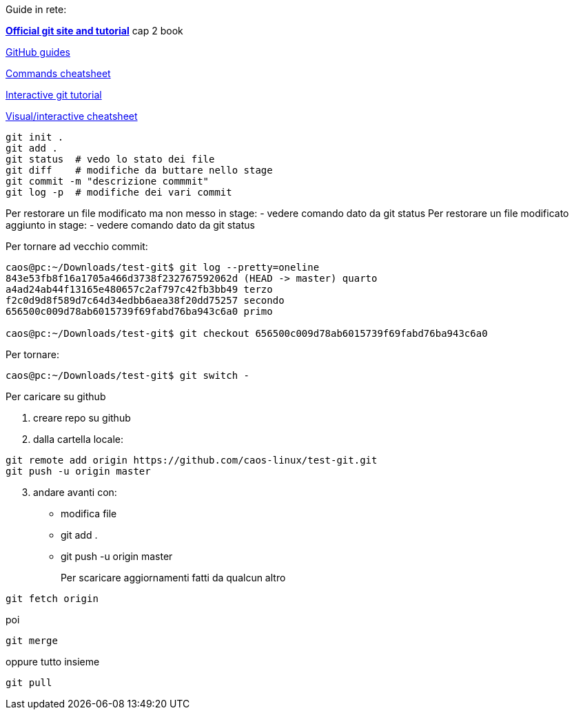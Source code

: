 Guide in rete:

*https://git-scm.com/[Official git site and tutorial]* cap 2 book

https://guides.github.com[GitHub guides]

https://education.github.com/git-cheat-sheet-education.pdf[Commands
cheatsheet]

https://try.github.io/levels/1/challenges/1[Interactive git tutorial]

http://ndpsoftware.com/git-cheatsheet.html[Visual/interactive
cheatsheet]

....
git init .
git add .
git status  # vedo lo stato dei file
git diff    # modifiche da buttare nello stage
git commit -m "descrizione commmit"
git log -p  # modifiche dei vari commit
....

Per restorare un file modificato ma non messo in stage: - vedere comando
dato da git status Per restorare un file modificato aggiunto in stage: -
vedere comando dato da git status

Per tornare ad vecchio commit:

....
caos@pc:~/Downloads/test-git$ git log --pretty=oneline
843e53fb8f16a1705a466d3738f232767592062d (HEAD -> master) quarto
a4ad24ab44f13165e480657c2af797c42fb3bb49 terzo
f2c0d9d8f589d7c64d34edbb6aea38f20dd75257 secondo
656500c009d78ab6015739f69fabd76ba943c6a0 primo

caos@pc:~/Downloads/test-git$ git checkout 656500c009d78ab6015739f69fabd76ba943c6a0
....

Per tornare:

....
caos@pc:~/Downloads/test-git$ git switch -
....

Per caricare su github

[arabic]
. creare repo su github
. dalla cartella locale:

....
git remote add origin https://github.com/caos-linux/test-git.git
git push -u origin master
....

[arabic, start=3]
. andare avanti con:

* modifica file
* git add .
* git push -u origin master

Per scaricare aggiornamenti fatti da qualcun altro::

....
git fetch origin
....

poi

....
git merge
....

oppure tutto insieme

....
git pull
....
